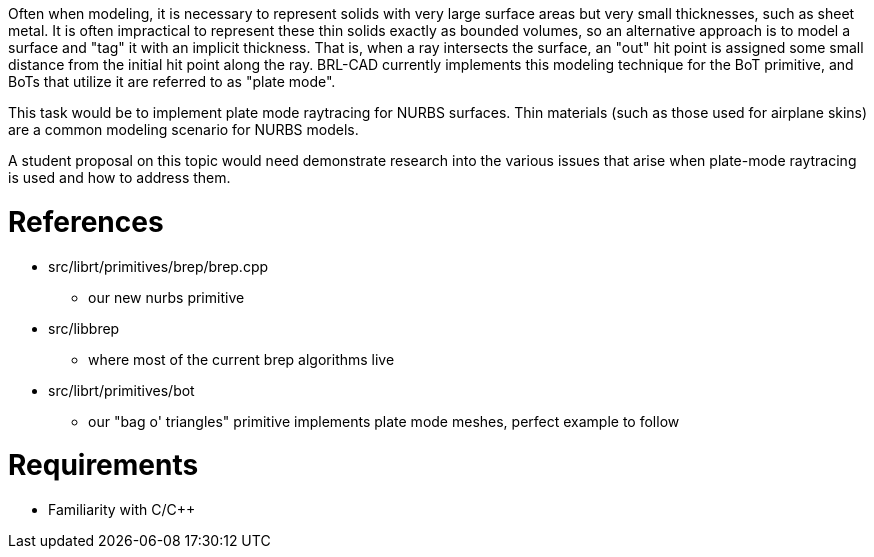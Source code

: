 :doctype: book
:pp: {plus}{plus}

Often when modeling, it is necessary to represent solids with very large
surface areas but very small thicknesses, such as sheet metal. It is
often impractical to represent these thin solids exactly as bounded
volumes, so an alternative approach is to model a surface and "tag" it
with an implicit thickness. That is, when a ray intersects the surface,
an "out" hit point is assigned some small distance from the initial hit
point along the ray. BRL-CAD currently implements this modeling
technique for the BoT primitive, and BoTs that utilize it are referred
to as "plate mode".

This task would be to implement plate mode raytracing for NURBS
surfaces. Thin materials (such as those used for airplane skins) are a
common modeling scenario for NURBS models.

A student proposal on this topic would need demonstrate research into
the various issues that arise when plate-mode raytracing is used and how
to address them.

= References

* src/librt/primitives/brep/brep.cpp
 ** our new nurbs primitive
* src/libbrep
 ** where most of the current brep algorithms live
* src/librt/primitives/bot
 ** our "bag o' triangles" primitive implements plate mode meshes,
perfect example to follow

= Requirements

* Familiarity with C/C{pp}
